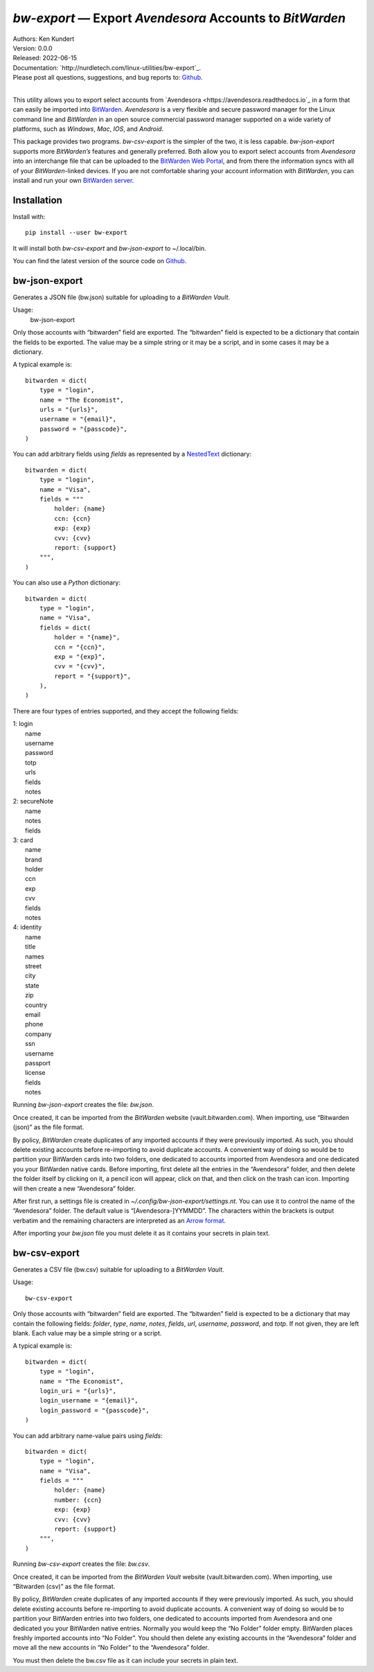 *bw-export* — Export *Avendesora* Accounts to *BitWarden*
=========================================================

.. image:: https://pepy.tech/badge/bw-export/month
    :target: https://pepy.tech/project/bw-export

.. image:: https://img.shields.io/pypi/v/bw-export.svg
    :target: https://pypi.python.org/pypi/bw-export

.. image:: https://img.shields.io/pypi/pyversions/bw-export.svg
    :target: https://pypi.python.org/pypi/bw-export


| Authors: Ken Kundert
| Version: 0.0.0
| Released: 2022-06-15
| Documentation: `http://nurdletech.com/linux-utilities/bw-export`_.
| Please post all questions, suggestions, and bug reports to: `Github <https://github.com/KenKundert/bw-export/issues>`_.
|

This utility allows you to export select accounts from `Avendesora 
<https://avendesora.readthedocs.io`_ in a form that can easily be imported into 
`BitWarden <https://bitwarden.com>`_.  *Avendesora* is a very flexible and 
secure password manager for the Linux command line and *BitWarden* in an open 
source commercial password manager supported on a wide variety of platforms, 
such as *Windows*, *Mac*, *IOS*, and *Android*.

This package provides two programs.  *bw-csv-export* is the simpler of the two, 
it is less capable.  *bw-json-export* supports more *BitWarden’s* features and 
generally preferred.  Both allow you to export select accounts from *Avendesora* 
into an interchange file that can be uploaded to the `BitWarden Web Portal 
<https://vault.bitwarden.com>`_, and from there the information syncs with all 
of your *BitWarden*-linked devices.  If you are not comfortable sharing your 
account information with *BitWarden*, you can install and run your own 
`BitWarden server <https://bitwarden.com/help/install-on-premise-linux>`_.


Installation
------------

Install with::

    pip install --user bw-export

It will install both *bw-csv-export* and *bw-json-export* to ~/.local/bin.

You can find the latest version of the source code on
`Github <https://github.com/KenKundert/bw-export>`_.


bw-json-export
--------------

Generates a JSON file (bw.json) suitable for uploading to a *BitWarden Vault*.

Usage:
    bw-json-export

Only those accounts with “bitwarden” field are exported. The “bitwarden” field 
is expected to be a dictionary that contain the fields to be exported.
The value may be a simple string or it may be a script, and in some cases it may 
be a dictionary.

A typical example is::

    bitwarden = dict(
        type = "login",
        name = "The Economist",
        urls = "{urls}",
        username = "{email}",
        password = "{passcode}",
    )

You can add arbitrary fields using *fields* as represented by a `NestedText 
<https://nestedtext.org>`_ dictionary::

    bitwarden = dict(
        type = "login",
        name = "Visa",
        fields = """
            holder: {name}
            ccn: {ccn}
            exp: {exp}
            cvv: {cvv}
            report: {support}
        """,
    )

You can also use a *Python* dictionary::

    bitwarden = dict(
        type = "login",
        name = "Visa",
        fields = dict(
            holder = "{name}",
            ccn = "{ccn}",
            exp = "{exp}",
            cvv = "{cvv}",
            report = "{support}",
        ),
    )

There are four types of entries supported, and they accept the following fields:

|   1: login
|       name
|       username
|       password
|       totp
|       urls
|       fields
|       notes

|   2: secureNote
|       name
|       notes
|       fields

|   3: card
|       name
|       brand
|       holder
|       ccn
|       exp
|       cvv
|       fields
|       notes

|   4: identity
|       name
|       title
|       names
|       street
|       city
|       state
|       zip
|       country
|       email
|       phone
|       company
|       ssn
|       username
|       passport
|       license
|       fields
|       notes

Running *bw-json-export* creates the file: *bw.json*.

Once created, it can be imported from the *BitWarden* website 
(vault.bitwarden.com).  When importing, use “Bitwarden (json)” as the file 
format.

By policy, *BitWarden* create duplicates of any imported accounts if they were 
previously imported.  As such, you should delete existing accounts before 
re-importing to avoid duplicate accounts.  A convenient way of doing so would be 
to partition your BitWarden cards into two folders, one dedicated to accounts 
imported from Avendesora and one dedicated you your BitWarden native cards.  
Before importing, first delete all the entries in the “Avendesora” folder, and 
then delete the folder itself  by clicking on it, a pencil icon will appear, 
click on that, and then click on the trash can icon.  Importing will then create 
a new “Avendesora” folder.

After first run, a settings file is created in 
*~/.config/bw-json-export/settings.nt*.  You can use it to control the name of 
the “Avendesora” folder.  The default value is “[Avendesora-]YYMMDD”.  The 
characters within the brackets is output verbatim and the remaining characters 
are interpreted as an `Arrow format 
<https://arrow.readthedocs.io/en/latest/index.html#supported-tokens>`_.

After importing your *bw.json* file you must delete it as it contains your 
secrets in plain text.


bw-csv-export
-------------

Generates a CSV file (bw.csv) suitable for uploading to a *BitWarden Vault*.

Usage::

    bw-csv-export

Only those accounts with “bitwarden” field are exported. The “bitwarden” field 
is expected to be a dictionary that may contain the following fields: *folder*, 
*type*, *name*, *notes*, *fields*, *url*, *username*, *password*, and *totp*.  
If not given, they are left blank. Each value may be a simple string or a script.

A typical example is::

    bitwarden = dict(
        type = "login",
        name = "The Economist",
        login_uri = "{urls}",
        login_username = "{email}",
        login_password = "{passcode}",
    )

You can add arbitrary name-value pairs using *fields*::

    bitwarden = dict(
        type = "login",
        name = "Visa",
        fields = """
            holder: {name}
            number: {ccn}
            exp: {exp}
            cvv: {cvv}
            report: {support}
        """,
    )

Running *bw-csv-export* creates the file: *bw.csv*.

Once created, it can be imported from the *BitWarden Vault* website 
(vault.bitwarden.com).  When importing, use “Bitwarden (csv)” as the file 
format.

By policy, *BitWarden* create duplicates of any imported accounts if they were 
previously imported.  As such, you should delete existing accounts before 
re-importing to avoid duplicate accounts.  A convenient way of doing so would be 
to partition your BitWarden entries into two folders, one dedicated to accounts 
imported from Avendesora and one dedicated you your BitWarden native entries.  
Normally you would keep the “No Folder” folder empty.  BitWarden places freshly 
imported accounts into “No Folder”.  You should then delete any existing 
accounts in the “Avendesora” folder and move all the new accounts in “No Folder” 
to the “Avendesora” folder.

You must then delete the bw.csv file as it can include your secrets in plain 
text.
